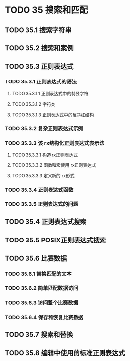 #+LATEX_COMPILER: xelatex
#+LATEX_CLASS: elegantpaper
#+OPTIONS: prop:t
#+OPTIONS: ^:nil

* TODO 35 搜索和匹配
** TODO 35.1 搜索字符串
** TODO 35.2 搜索和案例
** TODO 35.3 正则表达式
*** TODO 35.3.1 正则表达式的语法
**** TODO 35.3.1.1 正则表达式中的特殊字符
**** TODO 35.3.1.2 字符类
**** TODO 35.3.1.3 正则表达式中的反斜杠结构
*** TODO 35.3.2 复杂正则表达式示例
*** TODO 35.3.3 该 rx结构化正则表达式表示法
**** TODO 35.3.3.1 构造 rx正则表达式
**** TODO 35.3.3.2 函数和宏使用 rx正则表达式
**** TODO 35.3.3.3 定义新的 rx形式
*** TODO 35.3.4 正则表达式函数
*** TODO 35.3.5 正则表达式的问题
** TODO 35.4 正则表达式搜索
** TODO 35.5 POSIX正则表达式搜索
** TODO 35.6 比赛数据
*** TODO 35.6.1 替换匹配的文本
*** TODO 35.6.2 简单匹配数据访问
*** TODO 35.6.3 访问整个比赛数据
*** TODO 35.6.4 保存和恢复比赛数据
** TODO 35.7 搜索和替换
** TODO 35.8 编辑中使用的标准正则表达式
